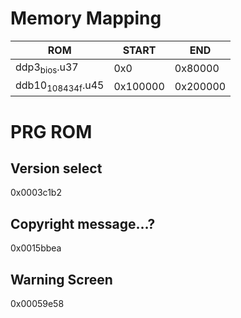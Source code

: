 * Memory Mapping

|---------------------+----------+----------|
| ROM                 |    START |      END |
|---------------------+----------+----------|
| ddp3_bios.u37       |      0x0 |  0x80000 |
| ddb10_10_8_434f.u45 | 0x100000 | 0x200000 |
|---------------------+----------+----------|

* PRG ROM
** Version select
0x0003c1b2
** Copyright message...?
0x0015bbea
** Warning Screen
0x00059e58
